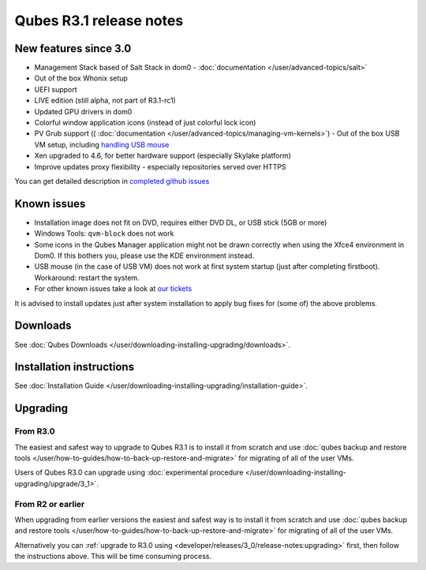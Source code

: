 ========================
Qubes R3.1 release notes
========================

New features since 3.0
======================

-  Management Stack based of Salt Stack in dom0 -
   :doc:`documentation </user/advanced-topics/salt>`
-  Out of the box Whonix setup
-  UEFI support
-  LIVE edition (still alpha, not part of R3.1-rc1)
-  Updated GPU drivers in dom0
-  Colorful window application icons (instead of just colorful lock
   icon)
-  PV Grub support (( :doc:`documentation </user/advanced-topics/managing-vm-kernels>`) -  Out of the box USB VM setup, including `handling USB    mouse <https://github.com/QubesOS/qubes-app-linux-input-proxy/blob/master/README.md>`__
-  Xen upgraded to 4.6, for better hardware support (especially Skylake
   platform)
-  Improve updates proxy flexibility - especially repositories served
   over HTTPS

You can get detailed description in `completed github issues <https://github.com/QubesOS/qubes-issues/issues?q=is%3Aissue+sort%3Aupdated-desc+milestone%3A%22Release+3.1%22+label%3Arelease-notes+is%3Aclosed>`__

Known issues
============

-  Installation image does not fit on DVD, requires either DVD DL, or
   USB stick (5GB or more)

-  Windows Tools: ``qvm-block`` does not work

-  Some icons in the Qubes Manager application might not be drawn
   correctly when using the Xfce4 environment in Dom0. If this bothers
   you, please use the KDE environment instead.

-  USB mouse (in the case of USB VM) does not work at first system
   startup (just after completing firstboot). Workaround: restart the
   system.

-  For other known issues take a look at `our    tickets <https://github.com/QubesOS/qubes-issues/issues?q=is%3Aopen+is%3Aissue+milestone%3A%22Release+3.1%22+label%3Abug>`__

It is advised to install updates just after system installation to apply
bug fixes for (some of) the above problems.

Downloads
=========

See :doc:`Qubes Downloads </user/downloading-installing-upgrading/downloads>`.

Installation instructions
=========================

See :doc:`Installation Guide </user/downloading-installing-upgrading/installation-guide>`.

Upgrading
=========

From R3.0
---------

The easiest and safest way to upgrade to Qubes R3.1 is to install it
from scratch and use :doc:`qubes backup and restore tools </user/how-to-guides/how-to-back-up-restore-and-migrate>` for migrating of all of the user VMs.

Users of Qubes R3.0 can upgrade using :doc:`experimental procedure </user/downloading-installing-upgrading/upgrade/3_1>`.

From R2 or earlier
------------------

When upgrading from earlier versions the easiest and safest way is to
install it from scratch and use :doc:`qubes backup and restore tools </user/how-to-guides/how-to-back-up-restore-and-migrate>` for migrating of all of the user VMs.

Alternatively you can :ref:`upgrade to R3.0 using <developer/releases/3_0/release-notes:upgrading>` first, then follow
the instructions above. This will be time consuming process.
